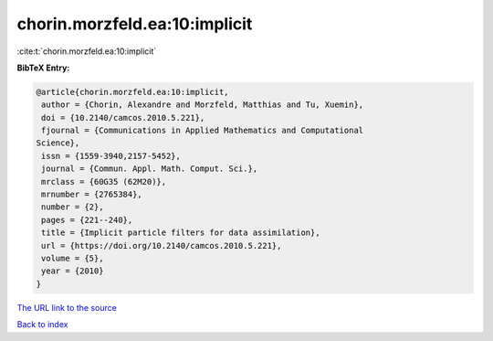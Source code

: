 chorin.morzfeld.ea:10:implicit
==============================

:cite:t:`chorin.morzfeld.ea:10:implicit`

**BibTeX Entry:**

.. code-block:: bibtex

   @article{chorin.morzfeld.ea:10:implicit,
    author = {Chorin, Alexandre and Morzfeld, Matthias and Tu, Xuemin},
    doi = {10.2140/camcos.2010.5.221},
    fjournal = {Communications in Applied Mathematics and Computational
   Science},
    issn = {1559-3940,2157-5452},
    journal = {Commun. Appl. Math. Comput. Sci.},
    mrclass = {60G35 (62M20)},
    mrnumber = {2765384},
    number = {2},
    pages = {221--240},
    title = {Implicit particle filters for data assimilation},
    url = {https://doi.org/10.2140/camcos.2010.5.221},
    volume = {5},
    year = {2010}
   }
`The URL link to the source <ttps://doi.org/10.2140/camcos.2010.5.221}>`_


`Back to index <../By-Cite-Keys.html>`_

